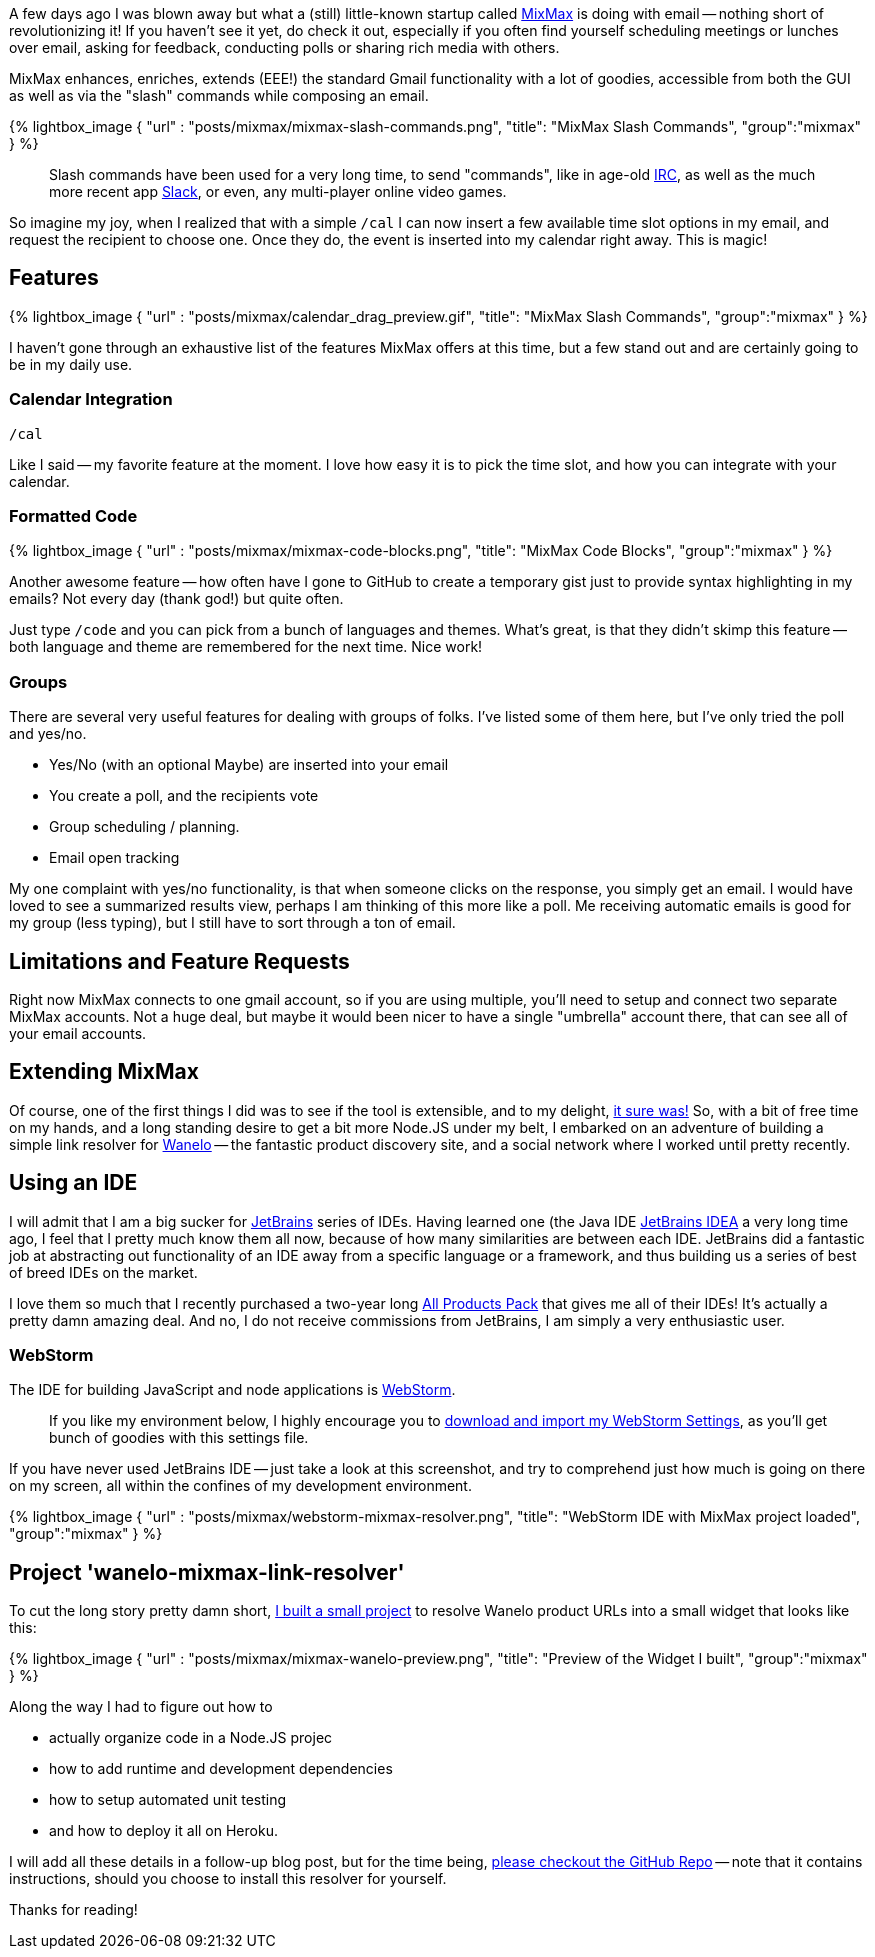 :page-author_id: 1
:page-categories: ["programming"]
:page-comments: true
:date: 2016-04-07 00:00:00 +08:00
:page-excerpt: Mixmax And My First Nodejs App
:page-layout: post
:page-post_image: /assets/images/posts/mixmax/mixmax.gif
:page-tags: ["nodejs", "mixmax"]
:page-asciidoc_toc: true
:page-title: "Mixmax And My First Nodejs App"
:page-liquid:


A few days ago I was blown away but what a (still) little-known startup called http://mixmax.com[MixMax] is doing with email --
nothing short of revolutionizing it! If you haven't see it yet, do check it out, especially if you often find yourself scheduling
meetings or lunches over email, asking for feedback, conducting polls or sharing rich media with others.

MixMax enhances, enriches, extends (EEE!) the standard Gmail functionality with a lot of goodies, accessible from
both the GUI as well as via the "slash" commands while composing an email.

{% lightbox_image { "url" : "posts/mixmax/mixmax-slash-commands.png",  "title": "MixMax Slash Commands", "group":"mixmax" } %}
____
Slash commands have been used for a very long time, to send "commands", like in age-old http://www.irc.org[IRC], as well as the much more recent app https://slack.com[Slack], or even, any multi-player online video games.
____

So imagine my joy, when I realized that with a simple `/cal` I can now insert a few
available time slot options in my email, and request the recipient to choose one.
Once they do, the event is inserted into my calendar right away. This is magic!

== Features

{% lightbox_image { "url" : "posts/mixmax/calendar_drag_preview.gif",  "title": "MixMax Slash Commands", "group":"mixmax" } %}

I haven't gone through an exhaustive list of the features MixMax offers at this time,
but a few stand out and are certainly going to be in my daily use.

=== Calendar Integration

`/cal`

Like I said -- my favorite feature at the moment. I love how easy it is to pick the time slot, and how you can integrate with your calendar.

=== Formatted Code

{% lightbox_image { "url" : "posts/mixmax/mixmax-code-blocks.png",  "title": "MixMax Code Blocks", "group":"mixmax" } %}

Another awesome feature -- how often have I gone to GitHub to create a temporary gist just to provide syntax highlighting in my emails? Not every day (thank god!) but quite often.

Just type `/code` and you can pick from a bunch of languages and themes.  What's great, is that they didn't skimp this feature -- both language and theme are remembered for the next time. Nice work!

=== Groups

There are several very useful features for dealing with groups of folks. I've listed some of them here, but I've only tried the poll and yes/no.

* Yes/No (with an optional Maybe) are inserted into your email
* You create a poll, and the recipients vote
* Group scheduling / planning.
* Email open tracking

My one complaint with yes/no functionality, is that when someone clicks on the response, you simply get an email.  I would have loved to see a summarized results view, perhaps I am thinking of this more like a poll. Me receiving automatic emails is good for my group (less typing), but I still have to sort through a ton of email.

== Limitations and Feature Requests

Right now MixMax connects to one gmail account, so if you are using multiple, you'll need to setup and connect two separate MixMax accounts. Not a huge deal, but maybe it would been nicer to have a single "umbrella" account there, that can see all of your email accounts.

== Extending MixMax

Of course, one of the first things I did was to see if the tool is extensible, and
to my delight, http://sdk.mixmax.com/[it sure was!]  So, with a bit of free time
on my hands, and a long standing desire to get a bit more Node.JS under my belt,
I embarked on an adventure of building a simple link resolver for https://wanelo.com[Wanelo] --
the fantastic product discovery site, and a social network where I worked until
pretty recently.

== Using an IDE

I will admit that I am a big sucker for http://jetbrains.net[JetBrains] series
of IDEs. Having learned one (the Java IDE https://www.jetbrains.com/idea/[JetBrains IDEA]
a very long time ago, I feel that I pretty much know them all now, because of
how many similarities are between each IDE. JetBrains did a fantastic job at
abstracting out functionality of an IDE away from a specific language or a framework,
and thus building us a series of best of breed IDEs on the market.

I love them so much that I recently purchased a two-year long https://www.jetbrains.com/store/?fromMenu#edition=personal[All Products Pack] that gives me
all of their IDEs! It's actually a pretty damn amazing deal. And no, I do not
receive commissions from JetBrains, I am simply a very enthusiastic user.

=== WebStorm

The IDE for building JavaScript and node applications is https://www.jetbrains.com/webstorm/[WebStorm].

____
If you like my environment below, I highly encourage you to link:/downloads/webstorm-2016.1-settings.jar[download and import my WebStorm Settings], as you'll get bunch of goodies with this settings file.
____

If you have never used JetBrains IDE -- just take a look at this screenshot, and
try to comprehend just how much is going on there on my screen, all within the
confines of my development environment.

{% lightbox_image { "url" : "posts/mixmax/webstorm-mixmax-resolver.png",  "title": "WebStorm IDE with MixMax project loaded", "group":"mixmax" } %}

== Project 'wanelo-mixmax-link-resolver'

To cut the long story pretty damn short, https://github.com/kigster/wanelo-mixmax-link-resolver[I built a small project]
to resolve Wanelo product URLs into a small widget that looks like this:

{% lightbox_image { "url" : "posts/mixmax/mixmax-wanelo-preview.png",  "title": "Preview of the Widget I built", "group":"mixmax" } %}

Along the way I had to figure out how to

* actually organize code in a Node.JS projec
* how to add runtime and development dependencies
* how to setup automated unit testing
* and how to deploy it all on Heroku.

I will add all these details in a follow-up blog post, but for the time being,
https://github.com/kigster/wanelo-mixmax-link-resolver[please checkout the GitHub Repo] -- note that it contains instructions, should
you choose to install this resolver for yourself.

Thanks for reading!


